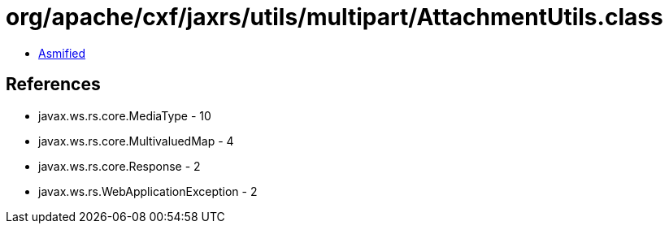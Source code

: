 = org/apache/cxf/jaxrs/utils/multipart/AttachmentUtils.class

 - link:AttachmentUtils-asmified.java[Asmified]

== References

 - javax.ws.rs.core.MediaType - 10
 - javax.ws.rs.core.MultivaluedMap - 4
 - javax.ws.rs.core.Response - 2
 - javax.ws.rs.WebApplicationException - 2

